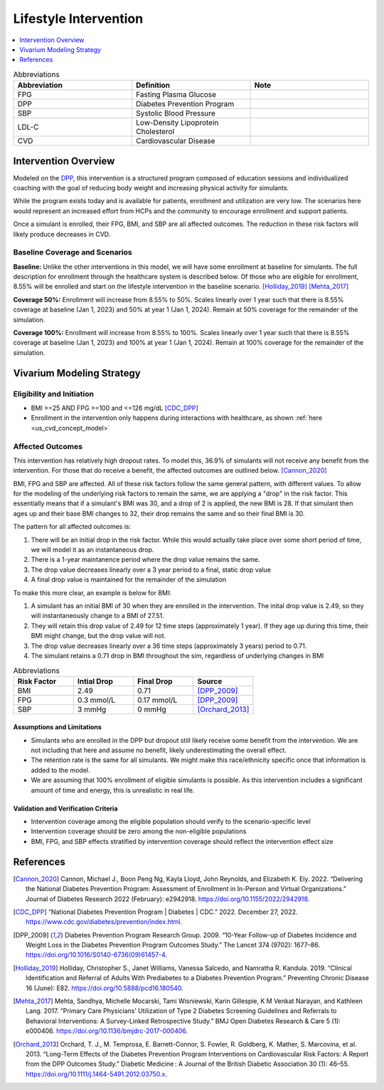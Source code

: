 .. _intervention_crm_mgmt_lifestyle:

======================
Lifestyle Intervention
======================

.. contents::
   :local:
   :depth: 1

.. list-table:: Abbreviations
  :widths: 15 15 15
  :header-rows: 1

  * - Abbreviation
    - Definition
    - Note
  * - FPG
    - Fasting Plasma Glucose
    - 
  * - DPP
    - Diabetes Prevention Program 
    - 
  * - SBP
    - Systolic Blood Pressure
    - 
  * - LDL-C
    - Low-Density Lipoprotein Cholesterol
    - 
  * - CVD
    - Cardiovascular Disease 
    - 


Intervention Overview
---------------------

Modeled on the `DPP <https://www.cdc.gov/diabetes/prevention/index.html>`_, 
this intervention is a structured program composed of education sessions 
and individualized coaching with the goal of reducing body weight and 
increasing physical activity for simulants. 

While the program exists today and is available for patients, enrollment and 
utilization are very low. The scenarios here would represent an increased 
effort from HCPs and the community to encourage enrollment and support patients. 

Once a simulant is enrolled, their FPG, BMI, and SBP are all affected outcomes. 
The reduction in these risk factors will likely produce decreases in CVD. 

Baseline Coverage and Scenarios
+++++++++++++++++++++++++++++++

**Baseline:**
Unlike the other interventions in this model, we will have some enrollment at 
baseline for simulants. The full description for enrollment through the healthcare 
system is described below. Of those who are eligible for enrollment, 8.55% will be 
enrolled and start on the lifestyle intervention in the baseline scenario. [Holliday_2019]_ [Mehta_2017]_ 

**Coverage 50%:**
Enrollment will increase from 8.55% to 50%. Scales linearly over 1 year such that 
there is 8.55% coverage at baseline (Jan 1, 2023) and 50% at year 1 (Jan 1, 2024). 
Remain at 50% coverage for the remainder of the simulation.

**Coverage 100%:**
Enrollment will increase from 8.55% to 100%. Scales linearly over 1 year such that 
there is 8.55% coverage at baseline (Jan 1, 2023) and 100% at year 1 (Jan 1, 2024). 
Remain at 100% coverage for the remainder of the simulation.

Vivarium Modeling Strategy
--------------------------

Eligibility and Initiation
++++++++++++++++++++++++++

- BMI >=25 AND FPG >=100 and <=126 mg/dL [CDC_DPP]_ 
- Enrollment in the intervention only happens during interactions with healthcare, as shown :ref:`here <us_cvd_concept_model>`


Affected Outcomes
+++++++++++++++++

This intervention has relatively high dropout rates. To model this, 36.9% of 
simulants will not receive any benefit from the intervention. For those that do 
receive a benefit, the affected outcomes are outlined below. [Cannon_2020]_

BMI, FPG and SBP are affected. All of these risk factors 
follow the same general pattern, with different values. To allow for 
the modeling of the underlying risk factors to remain the same, we are 
applying a "drop" in the risk factor. This essentially means that if a 
simulant's BMI was 30, and a drop of 2 is applied, the new BMI is 28. If 
that simulant then ages up and their base BMI changes to 32, their drop 
remains the same and so their final BMI is 30. 

The pattern for all affected outcomes is: 

#. There will be an initial drop in the risk factor. While this would actually take place over some short period of time, we will model it as an instantaneous drop. 
#. There is a 1-year maintanence period where the drop value remains the same. 
#. The drop value decreases linearly over a 3 year period to a final, static drop value 
#. A final drop value is maintained for the remainder of the simulation 

To make this more clear, an example is below for BMI: 

#. A simulant has an initial BMI of 30 when they are enrolled in the intervention. The inital drop value is 2.49, so they will instantaneously change to a BMI of 27.51. 
#. They will retain this drop value of 2.49 for 12 time steps (approximately 1 year). If they age up during this time, their BMI might change, but the drop value will not. 
#. The drop value decreases linearly over a 36 time steps (approximately 3 years) period to 0.71. 
#. The simulant retains a 0.71 drop in BMI throughout the sim, regardless of underlying changes in BMI 

.. list-table:: Abbreviations
  :widths: 15 15 15 15 
  :header-rows: 1

  * - Risk Factor 
    - Intial Drop 
    - Final Drop 
    - Source 
  * - BMI
    - 2.49
    - 0.71 
    - [DPP_2009]_
  * - FPG
    - 0.3 mmol/L
    - 0.17 mmol/L 
    - [DPP_2009]_
  * - SBP
    - 3 mmHg 
    - 0 mmHg
    - [Orchard_2013]_

.. image:: bmi.png
.. image:: fpg.png
.. image:: sbp.png


Assumptions and Limitations
~~~~~~~~~~~~~~~~~~~~~~~~~~~~

- Simulants who are enrolled in the DPP but dropout still likely receive some benefit from the intervention. We are not including that here and assume no benefit, likely underestimating the overall effect. 
- The retention rate is the same for all simulants. We might make this race/ethnicity specific once that information is added to the model. 
- We are assuming that 100% enrollment of eligible simulants is possible. As this intervention includes a significant amount of time and energy, this is unrealistic in real life. 


Validation and Verification Criteria
~~~~~~~~~~~~~~~~~~~~~~~~~~~~~~~~~~~~~~

- Intervention coverage among the eligible population should verify to the scenario-specific level
- Intervention coverage should be zero among the non-eligible populations
- BMI, FPG, and SBP effects stratified by intervention coverage should reflect the intervention effect size

References
------------

.. [Cannon_2020] Cannon, Michael J., Boon Peng Ng, Kayla Lloyd, John Reynolds, and Elizabeth K. Ely. 2022. “Delivering the National Diabetes Prevention Program: Assessment of Enrollment in In-Person and Virtual Organizations.” Journal of Diabetes Research 2022 (February): e2942918. 
 https://doi.org/10.1155/2022/2942918. 

.. [CDC_DPP] “National Diabetes Prevention Program | Diabetes | CDC.” 2022. December 27, 2022. 
 https://www.cdc.gov/diabetes/prevention/index.html. 

.. [DPP_2009] Diabetes Prevention Program Research Group. 2009. “10-Year Follow-up of Diabetes Incidence and Weight Loss in the Diabetes Prevention Program Outcomes Study.” The Lancet 374 (9702): 1677–86. 
 https://doi.org/10.1016/S0140-6736(09)61457-4. 

.. [Holliday_2019] Holliday, Christopher S., Janet Williams, Vanessa Salcedo, and Namratha R. Kandula. 2019. “Clinical Identification and Referral of Adults With Prediabetes to a Diabetes Prevention Program.” Preventing Chronic Disease 16 (June): E82. 
 https://doi.org/10.5888/pcd16.180540. 

.. [Mehta_2017] Mehta, Sandhya, Michelle Mocarski, Tami Wisniewski, Karin Gillespie, K M Venkat Narayan, and Kathleen Lang. 2017. “Primary Care Physicians’ Utilization of Type 2 Diabetes Screening Guidelines and Referrals to Behavioral Interventions: A Survey-Linked Retrospective Study.” BMJ Open Diabetes Research & Care 5 (1): e000406. 
 https://doi.org/10.1136/bmjdrc-2017-000406.

.. [Orchard_2013] Orchard, T. J., M. Temprosa, E. Barrett-Connor, S. Fowler, R. Goldberg, K. Mather, S. Marcovina, et al. 2013. “Long-Term Effects of the Diabetes Prevention Program Interventions on Cardiovascular Risk Factors: A Report from the DPP Outcomes Study.” Diabetic Medicine : A Journal of the British Diabetic Association 30 (1): 46–55. 
 https://doi.org/10.1111/j.1464-5491.2012.03750.x.